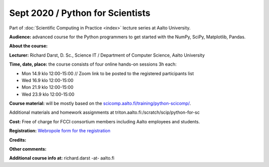 =================================
Sept 2020 / Python for Scientists
=================================

Part of :doc:`Scientific Computing in Practice <index>` lecture series at Aalto University.

**Audience:** advanced course for the Python programmers to get started with the NumPy, SciPy, Matplotlib, Pandas.

**About the course:** 

**Lecturer:** Richard Darst, D. Sc., Science IT / Department of Computer Science, Aalto University

**Time, date, place:** the course consists of four online hands-on sessions 3h each:

- Mon 14.9 klo 12:00-15:00 // Zoom link to be posted to the registered participants list
- Wed 16.9 klo 12:00-15:00
- Mon 21.9 klo 12:00-15:00
- Wed 23.9 klo 12:00-15:00

**Course material:** will be mostly based on the `scicomp.aalto.fi/training/python-scicomp/ <https://scicomp.aalto.fi/training/python-scicomp/>`__.

Additional materials and homework assignments at triton.aalto.fi:/scratch/scip/python-for-sc

**Cost:** Free of charge for FCCI consortium members including Aalto employees and students.

**Registration:** `Webropole form for the registration <https://link.webropolsurveys.com/S/D54967EB85EBA5E7>`__

**Credits:** 

**Other comments:** 

**Additional course info at:** richard.darst -at- aalto.fi
